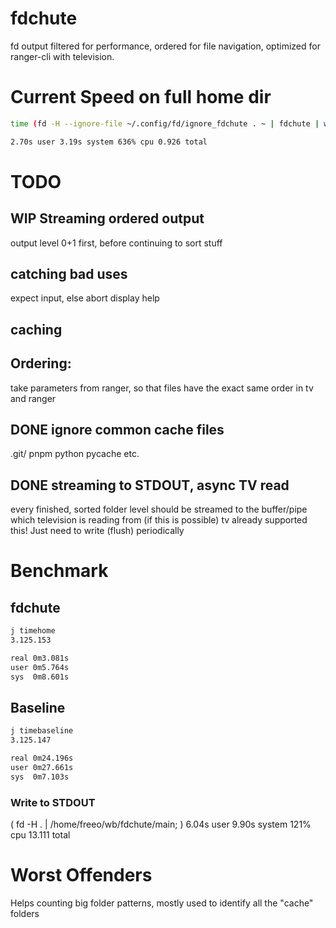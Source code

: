 * fdchute

fd output filtered for performance, ordered for file navigation, optimized for ranger-cli with television.

* Current Speed on full home dir

#+begin_src bash
time (fd -H --ignore-file ~/.config/fd/ignore_fdchute . ~ | fdchute | wc -l)

2.70s user 3.19s system 636% cpu 0.926 total
#+end_src

* TODO
** WIP Streaming ordered output
output level 0+1 first, before continuing to sort stuff

** catching bad uses
expect input, else abort
display help
** caching
** Ordering:
take parameters from ranger, so that files have the exact same order in tv and ranger
** DONE ignore common cache files
.git/
pnpm
python pycache
etc.
** DONE streaming to STDOUT, async TV read
every finished, sorted folder level should be streamed to the buffer/pipe which television is reading from (if this is possible)
tv already supported this! Just need to write (flush) periodically

* Benchmark

** fdchute
#+begin_src bash
j timehome
3.125.153

real 0m3.081s
user 0m5.764s
sys  0m8.601s
#+end_src

** Baseline
#+begin_src bash
j timebaseline
3.125.147

real 0m24.196s
user 0m27.661s
sys  0m7.103s
#+end_src

*** Write to STDOUT

( fd -H . | /home/freeo/wb/fdchute/main; )  6.04s user 9.90s system 121% cpu 13.111 total

* Worst Offenders
       Helps counting big folder patterns, mostly used to identify all the "cache" folders
